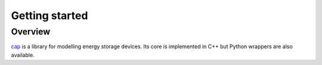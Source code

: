 Getting started
===============

Overview
--------

`cap <https://github.com/dalg24/cap>`_ is a library for modelling energy
storage devices.
Its core is implemented in C++ but Python wrappers are also available.

.. testcode::

    >>> from pycap import PropertyTree,EnergyStorageDevice
    >>> input_database=PropertyTree()
    >>> input_database.parse_xml('super_capacitor.xml')
    >>> device=EnergyStorageDevice(input_database.get_child('device'))
